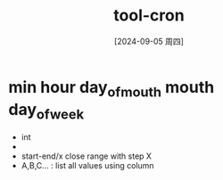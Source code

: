 :PROPERTIES:
:ID:       e18dc8a3-9cd1-4cc2-9c01-c4a22d9465bf
:END:
#+title: tool-cron
#+date: [2024-09-05 周四]
#+last_modified:  

* min hour day_of_mouth mouth day_of_week
  - int
  - * match all
  - start-end/x close range with step X
  - A,B,C... : list all values using column

#+BEGIN_SRC cron :noweb yes

#+END_SRC

